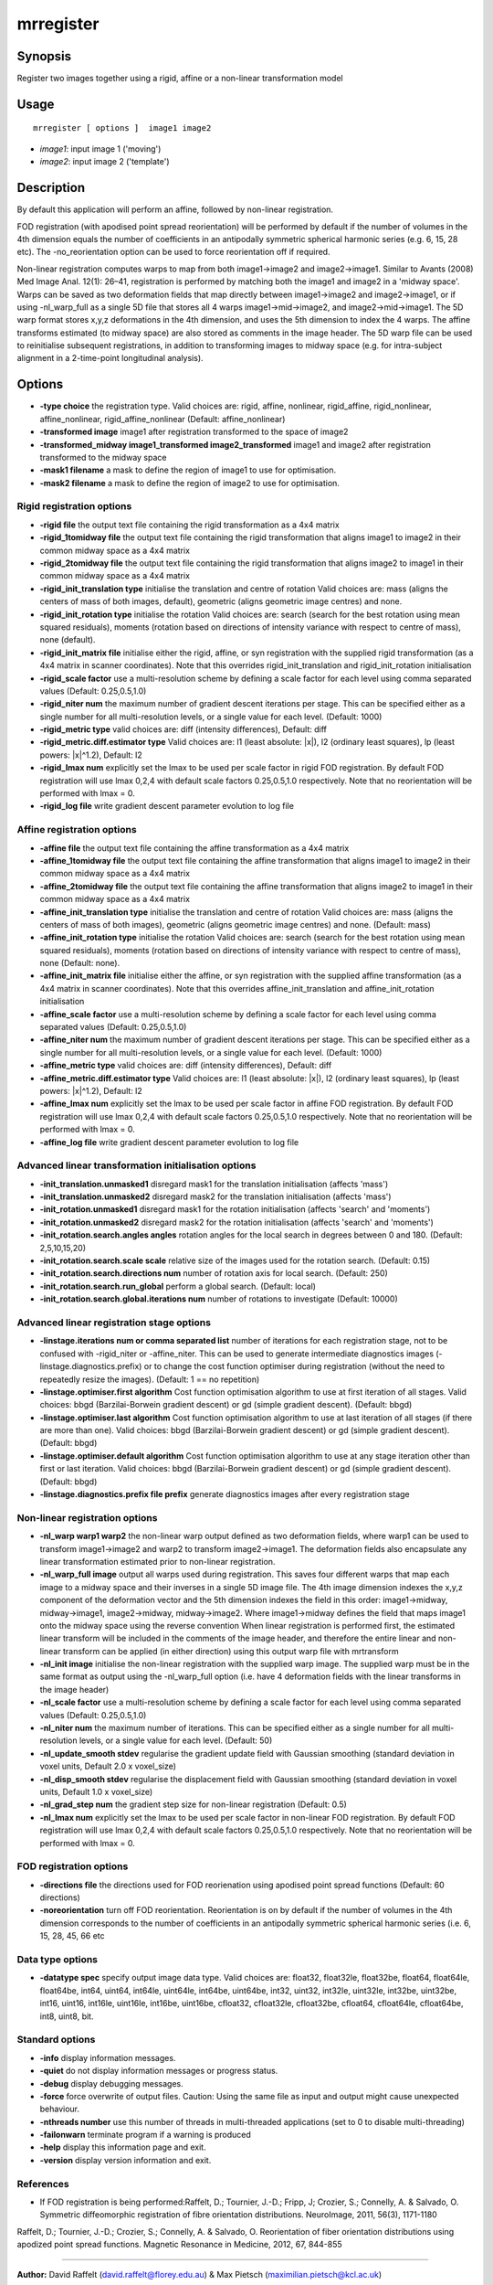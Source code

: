.. _mrregister:

mrregister
===================

Synopsis
--------

Register two images together using a rigid, affine or a non-linear transformation model

Usage
--------

::

    mrregister [ options ]  image1 image2

-  *image1*: input image 1 ('moving')
-  *image2*: input image 2 ('template')

Description
-----------

By default this application will perform an affine, followed by non-linear registration.

FOD registration (with apodised point spread reorientation) will be performed by default if the number of volumes in the 4th dimension equals the number of coefficients in an antipodally symmetric spherical harmonic series (e.g. 6, 15, 28 etc). The -no_reorientation option can be used to force reorientation off if required.

Non-linear registration computes warps to map from both image1->image2 and image2->image1. Similar to Avants (2008) Med Image Anal. 12(1): 26–41, registration is performed by matching both the image1 and image2 in a 'midway space'. Warps can be saved as two deformation fields that map directly between image1->image2 and image2->image1, or if using -nl_warp_full as a single 5D file that stores all 4 warps image1->mid->image2, and image2->mid->image1. The 5D warp format stores x,y,z deformations in the 4th dimension, and uses the 5th dimension to index the 4 warps. The affine transforms estimated (to midway space) are also stored as comments in the image header. The 5D warp file can be used to reinitialise subsequent registrations, in addition to transforming images to midway space (e.g. for intra-subject alignment in a 2-time-point longitudinal analysis).

Options
-------

-  **-type choice** the registration type. Valid choices are: rigid, affine, nonlinear, rigid_affine, rigid_nonlinear, affine_nonlinear, rigid_affine_nonlinear (Default: affine_nonlinear)

-  **-transformed image** image1 after registration transformed to the space of image2

-  **-transformed_midway image1_transformed image2_transformed** image1 and image2 after registration transformed to the midway space

-  **-mask1 filename** a mask to define the region of image1 to use for optimisation.

-  **-mask2 filename** a mask to define the region of image2 to use for optimisation.

Rigid registration options
^^^^^^^^^^^^^^^^^^^^^^^^^^

-  **-rigid file** the output text file containing the rigid transformation as a 4x4 matrix

-  **-rigid_1tomidway file** the output text file containing the rigid transformation that aligns image1 to image2 in their common midway space as a 4x4 matrix

-  **-rigid_2tomidway file** the output text file containing the rigid transformation that aligns image2 to image1 in their common midway space as a 4x4 matrix

-  **-rigid_init_translation type** initialise the translation and centre of rotation Valid choices are: mass (aligns the centers of mass of both images, default), geometric (aligns geometric image centres) and none.

-  **-rigid_init_rotation type** initialise the rotation Valid choices are: search (search for the best rotation using mean squared residuals), moments (rotation based on directions of intensity variance with respect to centre of mass), none (default).

-  **-rigid_init_matrix file** initialise either the rigid, affine, or syn registration with the supplied rigid transformation (as a 4x4 matrix in scanner coordinates). Note that this overrides rigid_init_translation and rigid_init_rotation initialisation 

-  **-rigid_scale factor** use a multi-resolution scheme by defining a scale factor for each level using comma separated values (Default: 0.25,0.5,1.0)

-  **-rigid_niter num** the maximum number of gradient descent iterations per stage. This can be specified either as a single number for all multi-resolution levels, or a single value for each level. (Default: 1000)

-  **-rigid_metric type** valid choices are: diff (intensity differences), Default: diff

-  **-rigid_metric.diff.estimator type** Valid choices are: l1 (least absolute: \|x\|), l2 (ordinary least squares), lp (least powers: \|x\|^1.2), Default: l2

-  **-rigid_lmax num** explicitly set the lmax to be used per scale factor in rigid FOD registration. By default FOD registration will use lmax 0,2,4 with default scale factors 0.25,0.5,1.0 respectively. Note that no reorientation will be performed with lmax = 0.

-  **-rigid_log file** write gradient descent parameter evolution to log file

Affine registration options
^^^^^^^^^^^^^^^^^^^^^^^^^^^

-  **-affine file** the output text file containing the affine transformation as a 4x4 matrix

-  **-affine_1tomidway file** the output text file containing the affine transformation that aligns image1 to image2 in their common midway space as a 4x4 matrix

-  **-affine_2tomidway file** the output text file containing the affine transformation that aligns image2 to image1 in their common midway space as a 4x4 matrix

-  **-affine_init_translation type** initialise the translation and centre of rotation Valid choices are: mass (aligns the centers of mass of both images), geometric (aligns geometric image centres) and none. (Default: mass)

-  **-affine_init_rotation type** initialise the rotation Valid choices are: search (search for the best rotation using mean squared residuals), moments (rotation based on directions of intensity variance with respect to centre of mass), none (Default: none).

-  **-affine_init_matrix file** initialise either the affine, or syn registration with the supplied affine transformation (as a 4x4 matrix in scanner coordinates). Note that this overrides affine_init_translation and affine_init_rotation initialisation 

-  **-affine_scale factor** use a multi-resolution scheme by defining a scale factor for each level using comma separated values (Default: 0.25,0.5,1.0)

-  **-affine_niter num** the maximum number of gradient descent iterations per stage. This can be specified either as a single number for all multi-resolution levels, or a single value for each level. (Default: 1000)

-  **-affine_metric type** valid choices are: diff (intensity differences), Default: diff

-  **-affine_metric.diff.estimator type** Valid choices are: l1 (least absolute: \|x\|), l2 (ordinary least squares), lp (least powers: \|x\|^1.2), Default: l2

-  **-affine_lmax num** explicitly set the lmax to be used per scale factor in affine FOD registration. By default FOD registration will use lmax 0,2,4 with default scale factors 0.25,0.5,1.0 respectively. Note that no reorientation will be performed with lmax = 0.

-  **-affine_log file** write gradient descent parameter evolution to log file

Advanced linear transformation initialisation options
^^^^^^^^^^^^^^^^^^^^^^^^^^^^^^^^^^^^^^^^^^^^^^^^^^^^^

-  **-init_translation.unmasked1** disregard mask1 for the translation initialisation (affects 'mass')

-  **-init_translation.unmasked2** disregard mask2 for the translation initialisation (affects 'mass')

-  **-init_rotation.unmasked1** disregard mask1 for the rotation initialisation (affects 'search' and 'moments')

-  **-init_rotation.unmasked2** disregard mask2 for the rotation initialisation (affects 'search' and 'moments')

-  **-init_rotation.search.angles angles** rotation angles for the local search in degrees between 0 and 180. (Default: 2,5,10,15,20)

-  **-init_rotation.search.scale scale** relative size of the images used for the rotation search. (Default: 0.15)

-  **-init_rotation.search.directions num** number of rotation axis for local search. (Default: 250)

-  **-init_rotation.search.run_global** perform a global search. (Default: local)

-  **-init_rotation.search.global.iterations num** number of rotations to investigate (Default: 10000)

Advanced linear registration stage options
^^^^^^^^^^^^^^^^^^^^^^^^^^^^^^^^^^^^^^^^^^

-  **-linstage.iterations num or comma separated list** number of iterations for each registration stage, not to be confused with -rigid_niter or -affine_niter. This can be used to generate intermediate diagnostics images (-linstage.diagnostics.prefix) or to change the cost function optimiser during registration (without the need to repeatedly resize the images). (Default: 1 == no repetition)

-  **-linstage.optimiser.first algorithm** Cost function optimisation algorithm to use at first iteration of all stages. Valid choices: bbgd (Barzilai-Borwein gradient descent) or gd (simple gradient descent). (Default: bbgd)

-  **-linstage.optimiser.last algorithm** Cost function optimisation algorithm to use at last iteration of all stages (if there are more than one). Valid choices: bbgd (Barzilai-Borwein gradient descent) or gd (simple gradient descent). (Default: bbgd)

-  **-linstage.optimiser.default algorithm** Cost function optimisation algorithm to use at any stage iteration other than first or last iteration. Valid choices: bbgd (Barzilai-Borwein gradient descent) or gd (simple gradient descent). (Default: bbgd)

-  **-linstage.diagnostics.prefix file prefix** generate diagnostics images after every registration stage

Non-linear registration options
^^^^^^^^^^^^^^^^^^^^^^^^^^^^^^^

-  **-nl_warp warp1 warp2** the non-linear warp output defined as two deformation fields, where warp1 can be used to transform image1->image2 and warp2 to transform image2->image1. The deformation fields also encapsulate any linear transformation estimated prior to non-linear registration.

-  **-nl_warp_full image** output all warps used during registration. This saves four different warps that map each image to a midway space and their inverses in a single 5D image file. The 4th image dimension indexes the x,y,z component of the deformation vector and the 5th dimension indexes the field in this order: image1->midway, midway->image1, image2->midway, midway->image2. Where image1->midway defines the field that maps image1 onto the midway space using the reverse convention When linear registration is performed first, the estimated linear transform will be included in the comments of the image header, and therefore the entire linear and non-linear transform can be applied (in either direction) using this output warp file with mrtransform

-  **-nl_init image** initialise the non-linear registration with the supplied warp image. The supplied warp must be in the same format as output using the -nl_warp_full option (i.e. have 4 deformation fields with the linear transforms in the image header)

-  **-nl_scale factor** use a multi-resolution scheme by defining a scale factor for each level using comma separated values (Default: 0.25,0.5,1.0)

-  **-nl_niter num** the maximum number of iterations. This can be specified either as a single number for all multi-resolution levels, or a single value for each level. (Default: 50)

-  **-nl_update_smooth stdev** regularise the gradient update field with Gaussian smoothing (standard deviation in voxel units, Default 2.0 x voxel_size)

-  **-nl_disp_smooth stdev** regularise the displacement field with Gaussian smoothing (standard deviation in voxel units, Default 1.0 x voxel_size)

-  **-nl_grad_step num** the gradient step size for non-linear registration (Default: 0.5)

-  **-nl_lmax num** explicitly set the lmax to be used per scale factor in non-linear FOD registration. By default FOD registration will use lmax 0,2,4 with default scale factors 0.25,0.5,1.0 respectively. Note that no reorientation will be performed with lmax = 0.

FOD registration options
^^^^^^^^^^^^^^^^^^^^^^^^

-  **-directions file** the directions used for FOD reorienation using apodised point spread functions (Default: 60 directions)

-  **-noreorientation** turn off FOD reorientation. Reorientation is on by default if the number of volumes in the 4th dimension corresponds to the number of coefficients in an antipodally symmetric spherical harmonic series (i.e. 6, 15, 28, 45, 66 etc

Data type options
^^^^^^^^^^^^^^^^^

-  **-datatype spec** specify output image data type. Valid choices are: float32, float32le, float32be, float64, float64le, float64be, int64, uint64, int64le, uint64le, int64be, uint64be, int32, uint32, int32le, uint32le, int32be, uint32be, int16, uint16, int16le, uint16le, int16be, uint16be, cfloat32, cfloat32le, cfloat32be, cfloat64, cfloat64le, cfloat64be, int8, uint8, bit.

Standard options
^^^^^^^^^^^^^^^^

-  **-info** display information messages.

-  **-quiet** do not display information messages or progress status.

-  **-debug** display debugging messages.

-  **-force** force overwrite of output files. Caution: Using the same file as input and output might cause unexpected behaviour.

-  **-nthreads number** use this number of threads in multi-threaded applications (set to 0 to disable multi-threading)

-  **-failonwarn** terminate program if a warning is produced

-  **-help** display this information page and exit.

-  **-version** display version information and exit.

References
^^^^^^^^^^

* If FOD registration is being performed:Raffelt, D.; Tournier, J.-D.; Fripp, J; Crozier, S.; Connelly, A. & Salvado, O. Symmetric diffeomorphic registration of fibre orientation distributions. NeuroImage, 2011, 56(3), 1171-1180

Raffelt, D.; Tournier, J.-D.; Crozier, S.; Connelly, A. & Salvado, O. Reorientation of fiber orientation distributions using apodized point spread functions. Magnetic Resonance in Medicine, 2012, 67, 844-855

--------------



**Author:** David Raffelt (david.raffelt@florey.edu.au) & Max Pietsch (maximilian.pietsch@kcl.ac.uk)

**Copyright:** Copyright (c) 2008-2017 the MRtrix3 contributors

This Source Code Form is subject to the terms of the Mozilla Public License, v. 2.0. If a copy of the MPL was not distributed with this file, you can obtain one at http://mozilla.org/MPL/2.0/.

MRtrix is distributed in the hope that it will be useful, but WITHOUT ANY WARRANTY; without even the implied warranty of MERCHANTABILITY or FITNESS FOR A PARTICULAR PURPOSE.

For more details, see http://www.mrtrix.org/.

